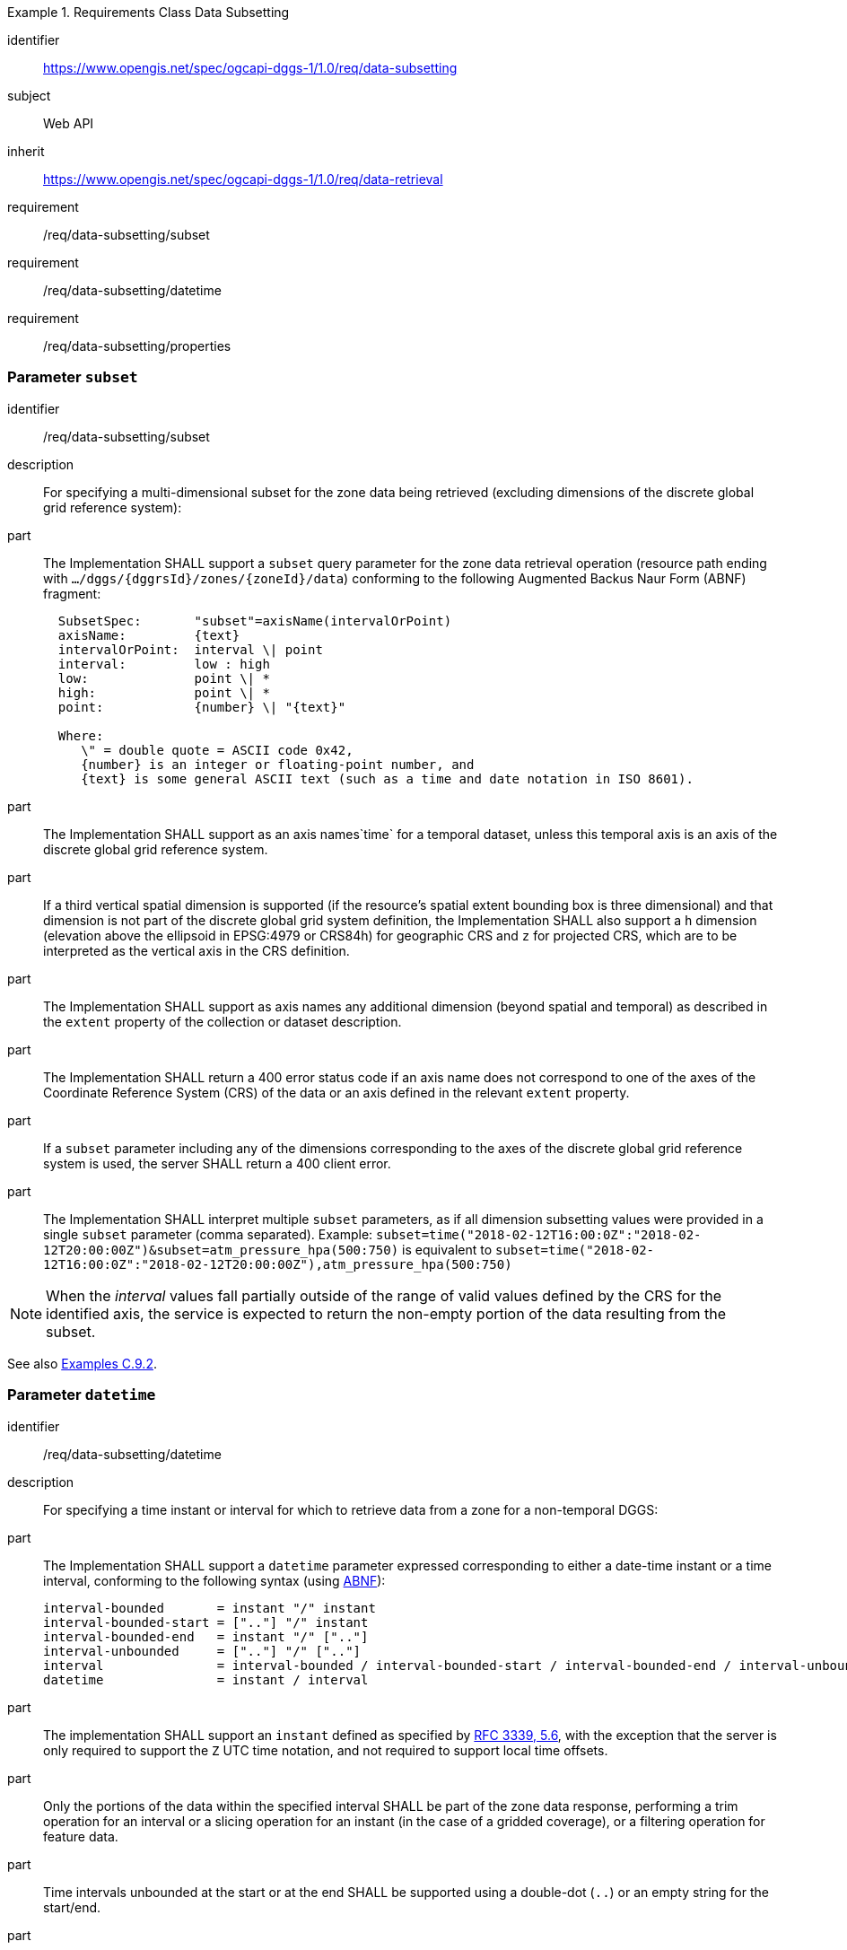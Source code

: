 [[rc-table_data-subsetting]]
[requirements_class]
.Requirements Class Data Subsetting
====
[%metadata]
identifier:: https://www.opengis.net/spec/ogcapi-dggs-1/1.0/req/data-subsetting
subject:: Web API
inherit:: https://www.opengis.net/spec/ogcapi-dggs-1/1.0/req/data-retrieval
requirement:: /req/data-subsetting/subset
requirement:: /req/data-subsetting/datetime
requirement:: /req/data-subsetting/properties
====

=== Parameter `subset`

[requirement]
====
[%metadata]
identifier:: /req/data-subsetting/subset
description:: For specifying a multi-dimensional subset for the zone data being retrieved (excluding dimensions of the discrete global grid reference system):
part::
+
--
The Implementation SHALL support a `subset` query parameter for the zone data retrieval operation (resource path ending with `.../dggs/{dggrsId}/zones/{zoneId}/data`)
conforming to the following Augmented Backus Naur Form (ABNF) fragment:

[source,ABNF]
----
  SubsetSpec:       "subset"=axisName(intervalOrPoint)
  axisName:         {text}
  intervalOrPoint:  interval \| point
  interval:         low : high
  low:              point \| *
  high:             point \| *
  point:            {number} \| "{text}"

  Where:
     \" = double quote = ASCII code 0x42,
     {number} is an integer or floating-point number, and
     {text} is some general ASCII text (such as a time and date notation in ISO 8601).
----
--
part:: The Implementation SHALL support as an axis names`time` for a temporal dataset, unless this temporal axis is an axis of the discrete global grid reference system.
part:: If a third vertical spatial dimension is supported (if the resource's spatial extent bounding box is three dimensional) and that dimension is not part of the discrete global grid system definition, the Implementation SHALL also support a `h` dimension (elevation above the ellipsoid in EPSG:4979 or CRS84h) for geographic CRS and `z` for projected CRS, which are to be interpreted as the vertical axis in the CRS definition.
part:: The Implementation SHALL support as axis names any additional dimension (beyond spatial and temporal) as described in the `extent` property of the collection or dataset description.
part:: The Implementation SHALL return a 400 error status code if an axis name does not correspond to one of the axes of the Coordinate Reference System (CRS) of the data or an axis defined in the relevant `extent` property.
part:: If a `subset` parameter including any of the dimensions corresponding to the axes of the discrete global grid reference system is used, the server SHALL return a 400 client error.
part:: The Implementation SHALL interpret multiple `subset` parameters, as if all dimension subsetting values were provided in a single `subset` parameter (comma separated).
Example: `subset=time("2018-02-12T16:00:0Z":"2018-02-12T20:00:00Z")&subset=atm_pressure_hpa(500:750)` is equivalent to `subset=time("2018-02-12T16:00:0Z":"2018-02-12T20:00:00Z"),atm_pressure_hpa(500:750)`
====

NOTE: When the _interval_ values fall partially outside of the range of valid values defined by the CRS for the identified axis, the service is expected to return the non-empty portion of the data resulting from the subset.

See also <<_subsetting_arbitrary_dimensions, Examples C.9.2>>.

=== Parameter `datetime`

[requirement]
====
[%metadata]
identifier:: /req/data-subsetting/datetime
description:: For specifying a time instant or interval for which to retrieve data from a zone for a non-temporal DGGS:
part::
+
--
The Implementation SHALL support a `datetime` parameter expressed corresponding to either a date-time instant or a time interval, conforming to the following syntax (using link:https://tools.ietf.org/html/rfc5234[ABNF]):

[source]
----
interval-bounded       = instant "/" instant
interval-bounded-start = [".."] "/" instant
interval-bounded-end   = instant "/" [".."]
interval-unbounded     = [".."] "/" [".."]
interval               = interval-bounded / interval-bounded-start / interval-bounded-end / interval-unbounded
datetime               = instant / interval
----
--
part:: The implementation SHALL support an `instant` defined as specified by link:https://tools.ietf.org/html/rfc3339#section-5.6[RFC 3339, 5.6], with the exception that the server is
only required to support the `Z` UTC time notation, and not required to support local time offsets.
part:: Only the portions of the data within the specified interval SHALL be part of the zone data response, performing a trim operation for an interval or a slicing operation for an instant (in the case of a gridded coverage), or a filtering operation for feature data.
part:: Time intervals unbounded at the start or at the end SHALL be supported using a double-dot (`..`) or an empty string for the start/end.
part:: If a `datetime` parameter is specified requesting zone data where no temporal dimension applies, the Implementation SHALL either ignore the parameter or return a 4xx client error.
====

Note: ISO 8601-2 distinguishes unbounded start/end timestamps (double-dot) and unknown start/end timestamps (empty string). For queries, an unspecified start/end has the same effect as an unbounded start/end.

*Examples:*

.A date-time
=================
February 12, 2018, 23:20:52 GMT:

`datetime=2018-02-12T23:20:52Z`
=================

.Intervals
=================
February 12, 2018, 00:00:00 GMT to March 18, 2018, 12:31:12 GMT:

`datetime=2018-02-12T00:00:00Z/2018-03-18T12:31:12Z`

February 12, 2018, 00:00:00 UTC or later:

`datetime=2018-02-12T00:00:00Z/..`

March 18, 2018, 12:31:12 UTC or earlier:

`datetime=../2018-03-18T12:31:12Z`
=================

See also <<_temporal_subsetting, Examples C.9.1>>.

=== Parameter `properties`

[requirement]
====
[%metadata]
identifier:: /req/data-subsetting/properties
description:: For specifying fields to include when retrieving zone data
part:: The zone data retrieval operation SHALL support a parameter `properties` where the value is a comma-separated list of fields to be returned.
part:: The Implementation SHALL support selecting a field using the identifier corresponding to the top-level property keys of the logical schema of the resource associated with the DGGRS zone data request, and return 400 status code for an unrecognized selected field.
part:: Only the selected fields SHALL be returned from the zone data request.
part:: If the zone data encodings response can self-describe its list of fields (as with the `schema` property of the DGGS-JSON encoding), the field description SHALL correspond to the requested list of fields.
part:: If the negotiated format of the response has a concept of field order, then the fields SHALL be in the same order as the requested list of selected fields.
====

See also <<_field_selection, Examples C.9.3>>.

=== Parameter `exclude-properties`

[requirement]
====
[%metadata]
identifier:: /req/data-subsetting/exclude-properties
description:: For including all but specific fields when retrieving zone data
part:: The zone data retrieval operation SHALL support a parameter `exclude-properties` where the value is a comma-separated list of fields not to be returned.
part:: The Implementation SHALL support selecting fields not to return using the identifier corresponding to the top-level property keys of the logical schema of the resource associated with the DGGRS zone data request, and return 400 status code for an unrecognized selected field.
part:: All but the selected fields SHALL be returned from the zone data request.
part:: The Implementation SHALL return a 4xx error when using the both the `properties` and `exclude-properties` parameters in the same request.
====
